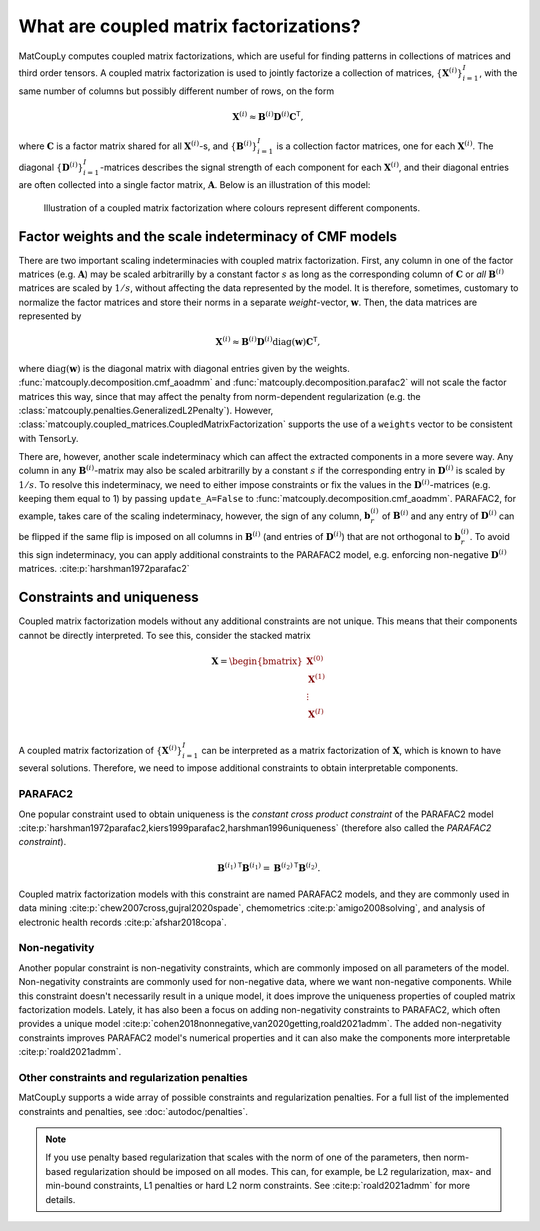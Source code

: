 What are coupled matrix factorizations?
======================================= 

MatCoupLy computes coupled matrix factorizations, which are useful for finding patterns in
collections of matrices and third order tensors. A coupled matrix factorization is used to jointly
factorize a collection of matrices, :math:`\{\mathbf{X}^{(i)}\}_{i=1}^I`, with the same number of columns
but possibly different number of rows, on the form

.. math::

    \mathbf{X}^{(i)} \approx \mathbf{B}^{(i)} \mathbf{D}^{(i)} \mathbf{C}^\mathsf{T},

where :math:`\mathbf{C}` is a factor matrix shared for all :math:`\mathbf{X}^{(i)}`-s, and
:math:`\{\mathbf{B}^{(i)}\}_{i=1}^I` is a collection factor matrices, one for each :math:`\mathbf{X}^{(i)}`.
The diagonal :math:`\{\mathbf{D}^{(i)}\}_{i=1}^I`-matrices describes the signal strength of each
component for each :math:`\mathbf{X}^{(i)}`, and their diagonal entries are often collected into
a single factor matrix, :math:`\mathbf{A}`. Below is an illustration of this model:

.. figure:: figures/CMF_multiblock.svg
   :alt: Illustration of a coupled matrix factorization
   :width: 90 %

   Illustration of a coupled matrix factorization where colours represent different components.

Factor weights and the scale indeterminacy of CMF models
--------------------------------------------------------
There are two important scaling indeterminacies with coupled matrix factorization. First, any column in one of the factor
matrices (e.g. :math:`\mathbf{A}`) may be scaled arbitrarilly by a constant factor :math:`s` as long as the corresponding column
of :math:`\mathbf{C}` or *all* :math:`\mathbf{B}^{(i)}` matrices are scaled by :math:`1/s`, without affecting the data represented
by the model. It is therefore, sometimes, customary to normalize the factor matrices and store their norms in a separate
*weight*-vector, :math:`\mathbf{w}`. Then, the data matrices are represented by

.. math::
    \mathbf{X}^{(i)} \approx \mathbf{B}^{(i)} \mathbf{D}^{(i)} \text{diag}(\mathbf{w}) \mathbf{C}^\mathsf{T},

where :math:`\text{diag}(\mathbf{w})` is the diagonal matrix with diagonal entries given by the weights. :func:`matcouply.decomposition.cmf_aoadmm`
and :func:`matcouply.decomposition.parafac2` will not scale the factor matrices this way, since that may affect the penalty
from norm-dependent regularization (e.g. the :class:`matcouply.penalties.GeneralizedL2Penalty`). However, :class:`matcouply.coupled_matrices.CoupledMatrixFactorization`
supports the use of a ``weights`` vector to be consistent with TensorLy.

There are, however, another scale indeterminacy which can affect the extracted components in a more severe way. Any column
in any :math:`\mathbf{B}^{(i)}`-matrix may also be scaled arbitrarilly by a constant :math:`s` if the corresponding entry
in :math:`\mathbf{D}^{(i)}` is scaled by :math:`1/s`. To resolve this indeterminacy, we need to either impose constraints or
fix the values in the :math:`\mathbf{D}^{(i)}`-matrices (e.g. keeping them equal to 1) by passing ``update_A=False`` to
:func:`matcouply.decomposition.cmf_aoadmm`. PARAFAC2, for example, takes care of the scaling indeterminacy, however, the sign of
any column, :math:`\mathbf{b}^{(i)}_r` of :math:`\mathbf{B}^{(i)}` and any entry of :math:`\mathbf{D}^{(i)}` can be flipped if the same flip is imposed on all
columns in :math:`\mathbf{B}^{(i)}` (and entries of :math:`\mathbf{D}^{(i)}`) that are not orthogonal to :math:`\mathbf{b}^{(i)}_r`.
To avoid this sign indeterminacy, you can apply additional constraints to the PARAFAC2 model, e.g. enforcing non-negative :math:`\mathbf{D}^{(i)}` matrices. 
:cite:p:`harshman1972parafac2`

Constraints and uniqueness
--------------------------

Coupled matrix factorization models without any additional constraints are not unique. This means
that their components cannot be directly interpreted. To see this, consider the stacked matrix

.. math::

    \mathbf{X} = \begin{bmatrix}
        \mathbf{X}^{(0)} \\
        \mathbf{X}^{(1)} \\
        \vdots \\
        \mathbf{X}^{(I)} \\
    \end{bmatrix}

A coupled matrix factorization of :math:`\{\mathbf{X}^{(i)}\}_{i=1}^I` can be interpreted as a 
matrix factorization of :math:`\mathbf{X}`, which is known to have several solutions. Therefore,
we need to impose additional constraints to obtain interpretable components.

PARAFAC2
^^^^^^^^

One popular constraint used to obtain uniqueness is the *constant cross product constraint* of the
PARAFAC2 model :cite:p:`harshman1972parafac2,kiers1999parafac2,harshman1996uniqueness` (therefore also called the *PARAFAC2 constraint*). 

.. math::

    {\mathbf{B}^{(i_1)}}^\mathsf{T}{\mathbf{B}^{(i_1)}} = {\mathbf{B}^{(i_2)}}^\mathsf{T}{\mathbf{B}^{(i_2)}}.

Coupled matrix factorization models with this constraint are named PARAFAC2 models, and they are
commonly used in data mining :cite:p:`chew2007cross,gujral2020spade`, chemometrics :cite:p:`amigo2008solving`,
and analysis of electronic health records :cite:p:`afshar2018copa`. 

Non-negativity
^^^^^^^^^^^^^^

Another popular constraint is non-negativity constraints, which are commonly imposed on all parameters of
the model. Non-negativity constraints are commonly used for non-negative data, where we want non-negative
components. While this constraint doesn't necessarily result in a unique model, it does improve the uniqueness
properties of coupled matrix factorization models. Lately, it has also been a focus on adding non-negativity 
constraints to PARAFAC2, which often provides a unique model :cite:p:`cohen2018nonnegative,van2020getting,roald2021admm`.
The added non-negativity constraints improves PARAFAC2 model's numerical properties and it can also make
the components more interpretable :cite:p:`roald2021admm`.

Other constraints and regularization penalties
^^^^^^^^^^^^^^^^^^^^^^^^^^^^^^^^^^^^^^^^^^^^^^

MatCoupLy supports a wide array of possible constraints and regularization penalties. For a full list
of the implemented constraints and penalties, see :doc:`autodoc/penalties`.

.. note::

    If you use penalty based regularization that scales with the norm of one of the parameters, then
    norm-based regularization should be imposed on all modes. This can, for example, be L2 regularization,
    max- and min-bound constraints, L1 penalties or hard L2 norm constraints. See :cite:p:`roald2021admm`
    for more details.
